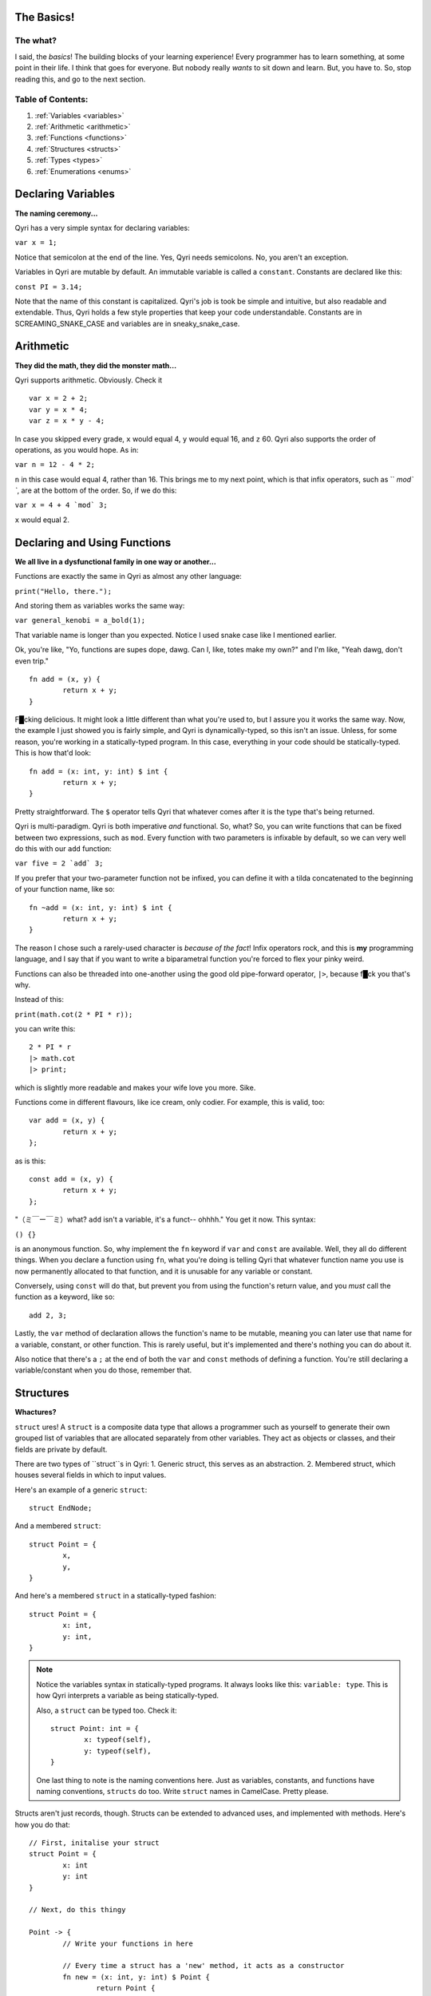 .. _start:
The Basics!
===========
The what?
---------

I said, the *basics*! The building blocks of your learning experience! Every programmer has to learn something, at some point in their life. I think that goes for everyone. But nobody really *wants* to sit down and learn. But, you have to. So, stop reading this, and go to the next section.

Table of Contents:
------------------
#. :ref:`Variables <variables>`
#. :ref:`Arithmetic <arithmetic>`
#. :ref:`Functions <functions>`
#. :ref:`Structures <structs>`
#. :ref:`Types <types>`
#. :ref:`Enumerations <enums>`

.. _variables:

Declaring Variables
===================
**The naming ceremony...**


Qyri has a very simple syntax for declaring variables:

``var x = 1;``

Notice that semicolon at the end of the line. Yes, Qyri needs semicolons. No, you aren't an exception.

Variables in Qyri are mutable by default. An immutable variable is called a ``constant``. Constants are declared like this:

``const PI = 3.14;``

Note that the name of this constant is capitalized. Qyri's job is took be simple and intuitive, but also readable and extendable. Thus, Qyri holds a few style properties that keep your code understandable. Constants are in SCREAMING_SNAKE_CASE and variables are in sneaky_snake_case.


.. _arithmetic:

Arithmetic
==========
**They did the math, they did the monster math...**

Qyri supports arithmetic. Obviously. Check it
::
	var x = 2 + 2;
	var y = x * 4;
	var z = x * y - 4;


In case you skipped every grade, ``x`` would equal 4, ``y`` would equal 16, and ``z`` 60. Qyri also supports the order of operations, as you would hope. As in:

``var n = 12 - 4 * 2;``

``n`` in this case would equal 4, rather than 16. This brings me to my next point, which is that infix operators, such as `` `mod\` ``, are at the bottom of the order. So, if we do this:

``var x = 4 + 4 `mod` 3;``

``x`` would equal 2.


.. _functions:

Declaring and Using Functions
=============================
**We all live in a dysfunctional family in one way or another...**

Functions are exactly the same in Qyri as almost any other language:

``print("Hello, there.");``

And storing them as variables works the same way:

``var general_kenobi = a_bold(1);``

That variable name is longer than you expected. Notice I used snake case like I mentioned earlier.

Ok, you're like, "Yo, functions are supes dope, dawg. Can I, like, totes make my own?" and I'm like, "Yeah dawg, don't even trip."
::
	fn add = (x, y) {
		return x + y;
	}

F█cking delicious. It might look a little different than what you're used to, but I assure you it works the same way. Now, the example I just showed you is fairly simple, and Qyri is dynamically-typed, so this isn't an issue. Unless, for some reason, you're working in a statically-typed program. In this case, everything in your code should be statically-typed. This is how that'd look:
::
	fn add = (x: int, y: int) $ int {
		return x + y;
	}

Pretty straightforward. The ``$`` operator tells Qyri that whatever comes after it is the type that's being returned.

Qyri is multi-paradigm. Qyri is both imperative *and* functional. So, what? So, you can write functions that can be fixed between two expressions, such as ``mod``. Every function with two parameters is infixable by default, so we can very well do this with our ``add`` function:

``var five = 2 `add` 3;``

If you prefer that your two-parameter function not be infixed, you can define it with a tilda concatenated to the beginning of your function name, like so:
::
	fn ~add = (x: int, y: int) $ int {
		return x + y;
	}

The reason I chose such a rarely-used character is *because of the fact*! Infix operators rock, and this is **my** programming language, and I say that if you want to write a biparametral function you're forced to flex your pinky weird.

Functions can also be threaded into one-another using the good old pipe-forward operator, ``|>``, because f█ck you that's why.

Instead of this:

``print(math.cot(2 * PI * r));``

you can write this:
::
	2 * PI * r
	|> math.cot
	|> print;

which is slightly more readable and makes your wife love you more. Sike.

Functions come in different flavours, like ice cream, only codier. For example, this is valid, too:
::
	var add = (x, y) {
		return x + y;
	};

as is this:
::
	const add = (x, y) {
		return x + y;
	};


"（ミ￣ー￣ミ）what? ``add`` isn't a variable, it's a funct-- ohhhh." You get it now. This syntax:

``() {}``

is an anonymous function. So, why implement the ``fn`` keyword if ``var`` and ``const`` are available. Well, they all do different things. When you declare a function using ``fn``, what you're doing is telling Qyri that whatever function name you use is now permanently allocated to that function, and it is unusable for any variable or constant. 

Conversely, using ``const`` will do that, but prevent you from using the function's return value, and you *must* call the function as a keyword, like so:
::
	add 2, 3;

Lastly, the ``var`` method of declaration allows the function's name to be mutable, meaning you can later use that name for a variable, constant, or other function. This is rarely useful, but it's implemented and there's nothing you can do about it.

Also notice that there's a ``;`` at the end of both the ``var`` and ``const`` methods of defining a function. You're still declaring a variable/constant when you do those, remember that.

.. _structs:

Structures
=======
**Whactures?**

``struct`` ures! A ``struct`` is a composite data type that allows a programmer such as yourself to generate their own grouped list of variables that are allocated separately from other variables. They act as objects or classes, and their fields are private by default.

There are two types of ``struct``s in Qyri:
1. Generic struct, this serves as an abstraction.
2. Membered struct, which houses several fields in which to input values.

Here's an example of a generic ``struct``:
::
	struct EndNode;

And a membered ``struct``:
::
	struct Point = {
		x,
		y,
	}

And here's a membered ``struct`` in a statically-typed fashion:
::
	struct Point = {
		x: int,
		y: int,
	}

.. note::
	Notice the variables syntax in statically-typed programs. It always looks like this: ``variable: type``. This is how Qyri interprets a variable as being statically-typed.

	Also, a ``struct`` can be typed too. Check it:
	::
		struct Point: int = {
			x: typeof(self),
			y: typeof(self),
		}

	One last thing to note is the naming conventions here. Just as variables, constants, and functions have naming conventions, ``structs`` do too. Write ``struct`` names in CamelCase. Pretty please.

Structs aren't just records, though. Structs can be extended to advanced uses, and implemented with methods. Here's how you do that:
::
	// First, initalise your struct
	struct Point = {
		x: int
		y: int
	}

	// Next, do this thingy

	Point -> {
		// Write your functions in here

		// Every time a struct has a 'new' method, it acts as a constructor
		fn new = (x: int, y: int) $ Point {
			return Point {
				x -> x,
				y -> y,
			};
		}

		fn inverted = () $ Point{
			return Point {
				x -> self.y,
				y -> self.x,
			};
		}
	};

	// You can now do something like this:

	var arbitrary_point = Point(4, 5);
	var flipped = arbitrary_point.inverted();
	// This is the same:
	var again = inverted(arbitrary_point);

	// And don't forget about the pipe-forward operator
	var point = Point(2, 3) |> inverted; // Resolves to Point(3, 2)

If you're a keen-eyed person, you might have noticed a couple interesting things.

The first thing you'll note is the ``->`` operator. This is called the "structure frame operator," and it serves an important purpose when it comes to structs. First, when its left side is a ``struct``, it expects the right side to be a scope, which is a section of code whose memory differs from the base's. When its left side is an identifier, the operator expects to be in a canonical ``struct``. It then takes the right side, which could be any expression or value, and smushes it into the field pertaining to the identifier on the left side of the operator.

.. note::
	The "canonical" form of an object is its notation before being loaded into Qyri's memory, such as a raw expression ``2 + 2 - 3`` or the definition of a new struct:
	::
		Stack {
			memory -> []
		}

	What's important to note is that canonical forms that aren't instructed to load into memory (via storage in variable or other container) aren't. This means that you can write comments that are actually strings, like in Python. However, I suggest that you just use comments to prevent confusion and clutter.

The second thing you might notice is that there's a semicolon at the end of the
::
	Point -> {/*...*/}
section. This is simply because ``->`` is an operator, so we're really writing an expression.

.. _types:

Types
=====
**You just aren't mine...**

Most language's documentation include the "types" section much earlier. However, I wanted to introduce the more important information before listing types. This will play into our next section, too.

There are 10 different base types in Qyri, and they go as follows:
1. ``int``
2. ``bool``
3. ``null``
4. ``str``
5. ``float``
6. ``double``
7. ``byte``
8. ``word``
9. ``long``
10. ``type``

Yes, there's a type type. Allow me to explain each and every one of them, in excruciating detail.

* An ``int`` is a signed 32-bit integer.
* A ``bool`` is either true or false.
* ``null`` is a value that signifies nothing.
* A ``str`` is a string, which is an ASCII-ized array of ``byte``s.
* A ``float`` is a signed 16-bit floating point number.
* A ``double`` is a signed 32-bit floating point number.
* A ``byte`` is an unsigned 8-bit integer.
* A ``word`` is an unsigned 16-bit integer.
* A ``long`` is an unsigned 32-bit integer. 
* A ``type`` is a type that signifies a type. I know that's a bit confusing, but if, say, a function wanted to convert one type of integer to another, it would want the number and the type to convert to.

That's all you really need to know about types, they're just generic identifiers. You can always get the ``type`` of a variable or object by calling the ``typeof()`` function on it.

.. _enums:

Enumerations
============
**How many lists does it take to get to the center of a stack overflow?**

An enumeration, or ``enum`` is a type of type! That's right, you can make *more* types than the ones I just listed. But, not without hard work and effort.

What does an ``enum`` look like? Well...
::
	enum foo = {
		bar,
		baz,
		bat,
		buzz,
		fuzz,
		faz,
		fat,
		cat,
	}

Something like this. What does this mean? It means that ``foo`` can have different variants. It means that ``foo(bar)`` is a valid value, as is ``foo(fuzz)`` and ``foo(cat)``. But, what do each of these equate to? Well, themselves. They're generic types. And I really want to hammer this into your head, because it's important: they aren't functions. They look like functions, but they aren't. They're enumerations.

So, we know ``foo`` can be any of the list values, but can ``foo`` just be a generic type on its own? Well, you have two options:
::
	struct foo; // The struct-y way
	// or
	enum foo; // The enum-y way

What's the difference? Well, using ``struct`` will allow you to implement methods onto ``foo``, whereas using ``enum`` will allow you to create variants of ``foo``. If you don't need either, that's fine. You can choose whichever based on arbitrary preference, but I suggest that if you're going to be using ``foo`` to type values, use ``struct``, whereas needing a generic type should entail using ``enum``. This is just part of Qyri's conventions.
